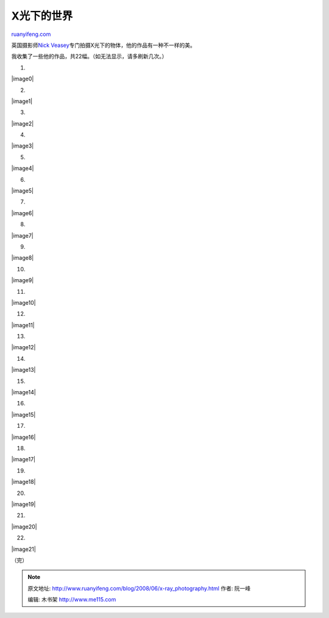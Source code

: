 .. _200806_x-ray_photography:

X光下的世界
==============================

`ruanyifeng.com <http://www.ruanyifeng.com/blog/2008/06/x-ray_photography.html>`__

英国摄影师\ `Nick
Veasey <http://www.nickveasey.com/>`__\ 专门拍摄X光下的物体，他的作品有一种不一样的美。

我收集了一些他的作品，共22幅。（如无法显示，请多刷新几次。）

1.

|image0|

2.

|image1|

3.

|image2|

4.

|image3|

5.

|image4|

6.

|image5|

7.

|image6|

8.

|image7|

9.

|image8|

10.

|image9|

11.

|image10|

12.

|image11|

13.

|image12|

14.

|image13|

15.

|image14|

16.

|image15|

17.

|image16|

18.

|image17|

19.

|image18|

20.

|image19|

21.

|image20|

22.

|image21|

（完）

.. note::
    原文地址: http://www.ruanyifeng.com/blog/2008/06/x-ray_photography.html 
    作者: 阮一峰 

    编辑: 木书架 http://www.me115.com